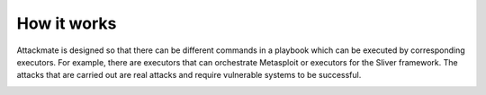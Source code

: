 ============
How it works
============

Attackmate is designed so that there can be different commands in a playbook which can be executed by corresponding executors. For example, there are executors that can orchestrate Metasploit or executors for the Sliver framework. The attacks that are carried out are real attacks and require vulnerable systems to be successful.

.. image:: images/attackmate-schema.png
